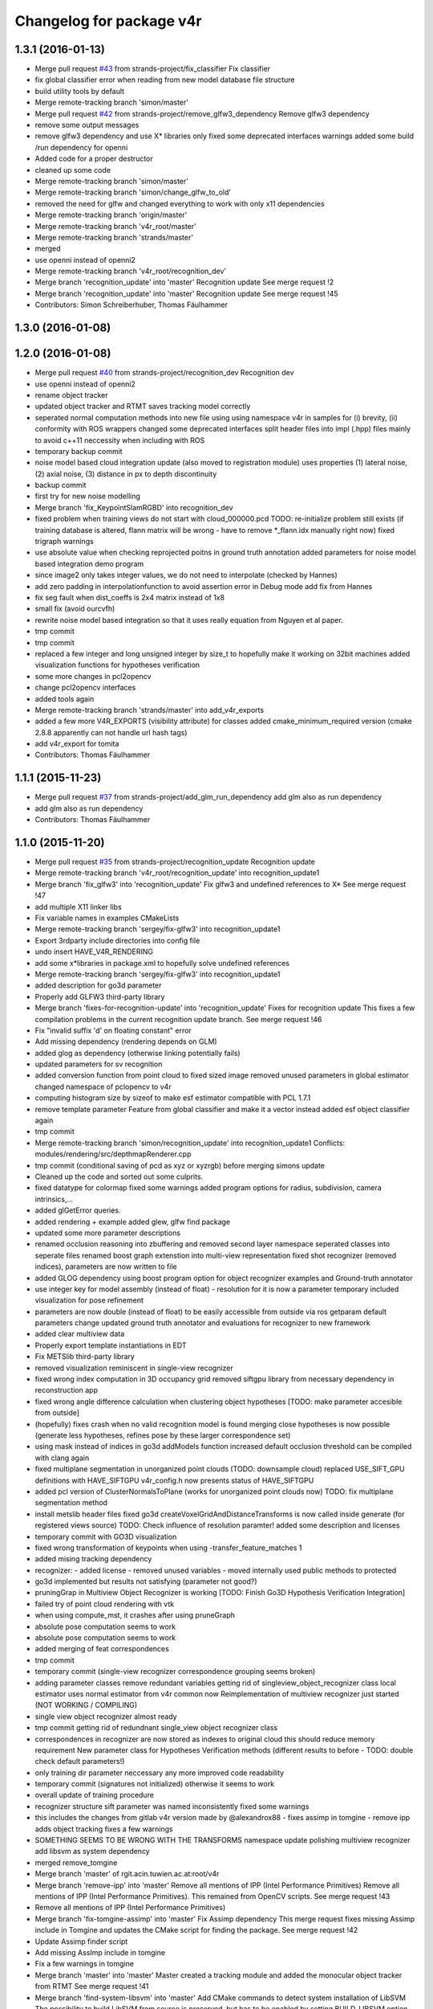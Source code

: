^^^^^^^^^^^^^^^^^^^^^^^^^
Changelog for package v4r
^^^^^^^^^^^^^^^^^^^^^^^^^

1.3.1 (2016-01-13)
------------------
* Merge pull request `#43 <https://github.com/strands-project/v4r/issues/43>`_ from strands-project/fix_classifier
  Fix classifier
* fix global classifier error when reading from new model database file structure
* build utility tools by default
* Merge remote-tracking branch 'simon/master'
* Merge pull request `#42 <https://github.com/strands-project/v4r/issues/42>`_ from strands-project/remove_glfw3_dependency
  Remove glfw3 dependency
* remove some output messages
* remove glfw3 dependency and use X* libraries only
  fixed some deprecated interfaces warnings
  added some build /run dependency for openni
* Added code for a proper destructor
* cleaned up some code
* Merge remote-tracking branch 'simon/master'
* Merge remote-tracking branch 'simon/change_glfw_to_old'
* removed the need for glfw and changed everything to work with only x11 dependencies
* Merge remote-tracking branch 'origin/master'
* Merge remote-tracking branch 'v4r_root/master'
* Merge remote-tracking branch 'strands/master'
* merged
* use openni instead of openni2
* Merge remote-tracking branch 'v4r_root/recognition_dev'
* Merge branch 'recognition_update' into 'master'
  Recognition update
  See merge request !2
* Merge branch 'recognition_update' into 'master'
  Recognition update
  See merge request !45
* Contributors: Simon Schreiberhuber, Thomas Fäulhammer

1.3.0 (2016-01-08)
------------------

1.2.0 (2016-01-08)
------------------
* Merge pull request `#40 <https://github.com/strands-project/v4r/issues/40>`_ from strands-project/recognition_dev
  Recognition dev
* use openni instead of openni2
* rename object tracker
* updated object tracker and RTMT saves tracking model correctly
* seperated normal computation methods into new file
  using using namespace v4r in samples for (i) brevity, (ii) conformity with ROS wrappers
  changed some deprecated interfaces
  split header files into impl (.hpp) files mainly to avoid c++11 neccessity when including with ROS
* temporary backup commit
* noise model based cloud integration update (also moved to registration module)
  uses properties (1) lateral noise, (2) axial noise, (3) distance in px to depth discontinuity
* backup commit
* first try for new noise modelling
* Merge branch 'fix_KeypointSlamRGBD' into recognition_dev
* fixed problem when training views do not start with cloud_000000.pcd
  TODO: re-initialize problem still exists (if training database is altered, flann matrix will be wrong - have to remove *_flann.idx manually right now)
  fixed trigraph warnings
* use absolute value when checking reprojected poitns in ground truth annotation
  added parameters for noise model based integration demo program
* since image2 only takes integer values, we do not need to interpolate (checked by Hannes)
* add zero padding in interpolationfunction to avoid assertion error in Debug mode
  add fix from Hannes
* fix seg fault when dist_coeffs is 2x4 matrix instead of 1x8
* small fix (avoid ourcvfh)
* rewrite noise model based integration so that it uses really equation from Nguyen et al paper.
* tmp commit
* tmp commit
* replaced a few integer and long unsigned integer by size_t to hopefully make it working on 32bit machines
  added visualization functions for hypotheses verification
* some more changes in pcl2opencv
* change pcl2opencv interfaces
* added tools again
* Merge remote-tracking branch 'strands/master' into add_v4r_exports
* added a few more V4R_EXPORTS (visibility attribute) for classes
  added cmake_minimum_required version (cmake 2.8.8 apparently can not handle url hash tags)
* add v4r_export for tomita
* Contributors: Thomas Fäulhammer

1.1.1 (2015-11-23)
------------------
* Merge pull request `#37 <https://github.com/strands-project/v4r/issues/37>`_ from strands-project/add_glm_run_dependency
  add glm also as run dependency
* add glm also as run dependency
* Contributors: Thomas Fäulhammer

1.1.0 (2015-11-20)
------------------
* Merge pull request `#35 <https://github.com/strands-project/v4r/issues/35>`_ from strands-project/recognition_update
  Recognition update
* Merge remote-tracking branch 'v4r_root/recognition_update' into recognition_update1
* Merge branch 'fix_glfw3' into 'recognition_update'
  Fix glfw3 and undefined references to X*
  See merge request !47
* add multiple X11 linker libs
* Fix variable names in examples CMakeLists
* Merge remote-tracking branch 'sergey/fix-glfw3' into recognition_update1
* Export 3rdparty include directories into config file
* undo insert HAVE_V4R_RENDERING
* add some x*libraries in package.xml to hopefully solve undefined references
* Merge remote-tracking branch 'sergey/fix-glfw3' into recognition_update1
* added description for go3d parameter
* Properly add GLFW3 third-party library
* Merge branch 'fixes-for-recognition-update' into 'recognition_update'
  Fixes for recognition update
  This fixes a few compilation problems in the current recognition update branch.
  See merge request !46
* Fix "invalid suffix 'd' on floating constant" error
* Add missing dependency (rendering depends on GLM)
* added glog as dependency (otherwise linking potentially fails)
* updated parameters for sv recognition
* added conversion function from point cloud to fixed sized image
  removed unused parameters in global estimator
  changed namespace of pclopencv to v4r
* computing histogram size by sizeof to make esf estimator compatible with PCL 1.7.1
* remove template parameter Feature from global classifier and make it a vector instead
  added esf object classifier again
* tmp commit
* Merge remote-tracking branch 'simon/recognition_update' into recognition_update1
  Conflicts:
  modules/rendering/src/depthmapRenderer.cpp
* tmp commit (conditional saving of pcd as xyz or xyzrgb) before merging simons update
* Cleaned up the code and sorted out some culprits.
* fixed datatype for colormap
  fixed some warnings
  added program options for radius, subdivision, camera intrinsics,...
* added glGetError queries.
* added rendering + example
  added glew, glfw find package
* updated some more parameter descriptions
* renamed occlusion reasoning into zbuffering and removed second layer namespace
  seperated classes into seperate files
  renamed boost graph extenstion into multi-view representation
  fixed shot recognizer (removed indices), parameters are now written to file
* added GLOG dependency
  using boost program option for object recognizer examples and Ground-truth annotator
* use integer key for model assembly (instead of float) - resolution for it is now a parameter
  temporary included visualization for pose refinement
* parameters are now double (instead of float) to be easily accessible from outside via ros getparam
  default parameters change
  updated ground truth annotator and evaluations for recognizer to new framework
* added clear multiview data
* Properly export template instantiations in EDT
* Fix METSlib third-party library
* removed visualization reminiscent in single-view recognizer
* fixed wrong index computation in 3D occupancy grid
  removed siftgpu library from necessary dependency in reconstruction app
* fixed wrong angle difference calculation when clustering object hypotheses [TODO: make parameter accesible from outside]
* (hopefully) fixes crash when no valid recognition model is found
  merging close hypotheses is now possible (generate less hypotheses, refines pose by these larger correspondence set)
* using mask instead of indices in go3d addModels function
  increased default occlusion threshold
  can be compiled with clang again
* fixed multiplane segmentation in unorganized point clouds (TODO: downsample cloud)
  replaced USE_SIFT_GPU definitions with HAVE_SIFTGPU
  v4r_config.h now presents status of HAVE_SIFTGPU
* added pcl version of ClusterNormalsToPlane (works for unorganized point clouds now)
  TODO: fix multiplane segmentation method
* install metslib header files
  fixed go3d
  createVoxelGridAndDistanceTransforms is now called inside generate (for registered views source) TODO: Check influence of resolution paramter!
  added some description and licenses
* temporary commit with GO3D visualization
* fixed wrong transformation of keypoints when using -transfer_feature_matches 1
* added mising tracking dependency
* recognizer:
  - added license
  - removed unused variables
  - moved internally used public methods to protected
* go3d implemented but results not satisfying (parameter not good?)
* pruningGrap in Multiview Object Recognizer is working
  [TODO: Finish Go3D Hypothesis Verification Integration]
* failed try of point cloud rendering with vtk
* when using compute_mst, it crashes after using pruneGraph
* absolute pose computation seems to work
* absolute pose computation seems to work
* added merging of feat correspondences
* tmp commit
* temporary commit (single-view recognizer correspondence grouping seems broken)
* adding parameter classes
  remove redundant variables
  getting rid of singleview_object_recognizer class
  local estimator uses normal estimator from v4r common now
  Reimplementation of multiview recognizer just started (NOT WORKING / COMPILING)
* single view object recognizer almost ready
* tmp commit
  getting rid of redundnant single_view object recognizer class
* correspondences in recognizer are now stored as indexes to original cloud
  this should reduce memory requirement
  New parameter class for Hypotheses Verification methods (different results to before - TODO: double check default parameters!)
* only training dir parameter neccessary any more
  improved code readability
* temporary commit (signatures not initialized) otherwise it seems to work
* overall update of training procedure
* recognizer structure sift parameter was named inconsistently
  fixed some warnings
* this includes the changes from gitlab v4r version made by @alexandrox88
  - fixes assimp in tomgine
  - remove ipp
  adds object tracking
  fixes a few warnings
* SOMETHING SEEMS TO BE WRONG WITH THE TRANSFORMS
  namespace update
  polishing multiview recognizer
  add libsvm as system dependency
* merged remove_tomgine
* Merge branch 'master' of rgit.acin.tuwien.ac.at:root/v4r
* Merge branch 'remove-ipp' into 'master'
  Remove all mentions of IPP (Intel Performance Primitives)
  Remove all mentions of IPP (Intel Performance Primitives). This remained from OpenCV scripts.
  See merge request !43
* Remove all mentions of IPP (Intel Performance Primitives)
* Merge branch 'fix-tomgine-assimp' into 'master'
  Fix Assimp dependency
  This merge request fixes missing Assimp include in Tomgine and updates the CMake script for finding the package.
  See merge request !42
* Update Assimp finder script
* Add missing AssImp include in tomgine
* Fix a few warnings in tomgine
* Merge branch 'master' into 'master'
  Master
  created a tracking module and added the monocular object tracker from RTMT
  See merge request !41
* Merge branch 'find-system-libsvm' into 'master'
  Add CMake commands to detect system installation of LibSVM
  The possibility to build LibSVM from source is preserved, but has to be enabled by setting BUILD_LIBSVM option (which is now off by default).
  See merge request !40
* added monocular camera pose tracker (lk/ keypoint based) from RTMT
* Merge branch 'master' of rgit.acin.tuwien.ac.at:root/v4r
* test
* test
* mv test
* just a test file
* Contributors: Johann Prankl, Markus Bajones, Sergey Alexandrov, Thomas Fäulhammer, simon.schreiberhuber@gmx.net

1.0.11 (2015-10-14)
-------------------
* Merge pull request `#34 <https://github.com/strands-project/v4r/issues/34>`_ from strands-project/remove_tomgine
  temporary remove Tomgine and everything related to it (i.e. object cl…
* also comment computeCentroid in single-view object recognizer
* comment computeCentroid to silence error
* temporary remove Tomgine and everything related to it (i.e. object classification)
* Contributors: Thomas Fäulhammer

1.0.10 (2015-09-21)
-------------------
* Merge pull request `#31 <https://github.com/strands-project/v4r/issues/31>`_ from strands-project/namespace_update
  Namespace update
* namespace update
  polishing multiview recognizer
  add libsvm as system dependency
* Merge remote-tracking branch 'sergey/find-system-libsvm' into namespace_update
* Add CMake commands to detect system installation of LibSVM
  The possibility to build LibSVM from source is preserved, but has to be
  enabled by setting BUILD_LIBSVM option (which is now off by default).
* rename multiview_object_recognizer
  silence unused variable warning
  removed unneccessary point cloud copy
  normal method now a parameter
* Merge branch 'master' into 'master'
  Master
  See merge request !39
* Merge branch 'master' into 'master'
  Master
  See merge request !38
* Contributors: Sergey Alexandrov, Thomas Fäulhammer

1.0.9 (2015-09-17)
------------------
* Merge branch 'master' of github.com:strands-project/v4r
* fix Bloom issue with umlauts
* Merge remote-tracking branch 'strands/master'
* Contributors: Thomas Fäulhammer

1.0.8 (2015-09-17)
------------------
* Merge pull request `#28 <https://github.com/strands-project/v4r/issues/28>`_ from strands-project/remove_c++11_flags_and_common_namespace
  remove C++11 flags
* remove C++11 flags
  remove common namespace
  remove duplicated files
  divide samples in examples, evaluation and utility tools (enable examples by default in cmake)
  add Qt Cache files in .gitignore list
* Contributors: Thomas Fäulhammer

1.0.7 (2015-09-16)
------------------
* Merge pull request `#27 <https://github.com/strands-project/v4r/issues/27>`_ from strands-project/new_samples_structure
  New samples structure
* Merge pull request `#26 <https://github.com/strands-project/v4r/issues/26>`_ from strands-project/add-tomgine
  Add tomgine
* new samples structure
* divide samples into examples, tools and evals
* adds ESF classifier using new point cloud rendering based on TomGine (camera pose is not extracted right now)
* Merge pull request `#24 <https://github.com/strands-project/v4r/issues/24>`_ from strands-project/sift_gpu_solution
  Sift gpu solution
* added initial segmentation example
* updated usage output
* added tomgine
* added Random Forest and SVM
* Merge remote-tracking branch 'sergey/add-libsvm' into add-libsvm
* added RandomForest
  fixed some warnings
* Add libsvm 3rd-party library
* Merge branch 'master' into 'master'
  Master
  See merge request !37
* reverted sv recognizer header file because otherwise cg pointer cast caused seg fault
  fixed some warnings
* make SIFT_GPU optional by setting BUILD_SIFTGPU in cmake
* added segmentation dependency to samples
* added binary vector increment
  changed parameter name to avoid confusion in range image computation
* merged
* Merge branch 'master' into 'master'
  Master
  this hopefully includes all the changes from LaMoR Summer School + fixes for the Recognizer
  See merge request !36
* Contributors: Sergey Alexandrov, Thomas Fäulhammer

1.0.6 (2015-09-07)
------------------
* Merge pull request `#23 <https://github.com/strands-project/v4r/issues/23>`_ from strands-project/mergeLAMOR
  Merge lamor
* merged lamor STRANDS
* Merge branch 'master' of github.com:strands-project/v4r into mergeLAMOR
* Merge branch 'master' of rgit.acin.tuwien.ac.at:root/v4r into mergeLAMOR
* added default param for printParams in MV recognizer
  other minor changes
* Update Readme.md
* hopefully fixes bug in ourcvfh with different pcl versions
  view_all_point_clouds_in_folder can now also save images to disk
* Merge branch 'master' into 'master'
  Master
  See merge request !35
* catch SIFT FLANN exception when updating model database
* flann idx now configurable
* Merge branch 'master' into 'master'
  Master
  See merge request !34
* Merge branch 'master' into 'master'
  Master
  See merge request !33
* Contributors: Marc Hanheide, Thomas Fäulhammer

1.0.5 (2015-08-30)
------------------

1.0.4 (2015-08-29)
------------------
* Merge pull request `#22 <https://github.com/strands-project/v4r/issues/22>`_ from strands-project/marc-hanheide-patch-1
  disable C++11
* disable C++11
  see https://github.com/strands-project/v4r_ros_wrappers/commit/0f008ac162ef2319d5685054023ce2c6f0c8db55
* disable C++11
  see https://github.com/strands-project/v4r_ros_wrappers/commit/0f008ac162ef2319d5685054023ce2c6f0c8db55
* Contributors: Marc Hanheide

1.0.3 (2015-08-29)
------------------
* Merge pull request `#21 <https://github.com/strands-project/v4r/issues/21>`_ from strands-project/added_install_commands
  added install targets for apps
* added install targets for apps
* Contributors: Marc Hanheide

1.0.2 (2015-08-29)
------------------
* Merge pull request `#20 <https://github.com/strands-project/v4r/issues/20>`_ from strands-project/marc-hanheide-patch-1
  don't include FREAK headers
* don't include FRAK headers
  as this seems to fail in non-free opencv... see https://github.com/strands-project/v4r_ros_wrappers/pull/3
* Contributors: Marc Hanheide, Michael Zillich

1.0.1 (2015-08-28)
------------------
* fixed some compiler warnings
  fixed out of range bug in GHV RGB2CIELAB when RGB color is white (255,255,255)
  fixed typo in parameter for eval sv
* removed comments in sv recognizer,
  save parameter file in sv recognizer eval
* removed linemod and debug build for recognition
* fixed bug in sv_recognizer
* added EDT include path
* added ground truth annotator as app
  removed unused files in recognition
* added sv recognition sample
  fixed missing chop_z behaviour in single view recognizer
* added sample eval for single view object recognizer
* updated ReadMe
* added libglm-dev as build dependency
* Merge branch 'add-glm-dependency' into 'master'
  Add GLM dependency
  See merge request !32
* Add GLM dependency
* Merge branch 'master' into 'master'
  Master
  See merge request !31
* added cmake files for openni2
* Merge branch 'master' into 'master'
  Master
  See merge request !30
* Merge branch 'fix-u-r' into 'master'
  Fix undefined reference errors (with Octree and 1.7.1)
  See merge request !29
* added qt-opengl-dev as dependency
* added openni in package.xml
* Merge branch 'master' of rgit.acin.tuwien.ac.at:root/v4r
* linked openni libraries to RTMT
  added octree_impl to hopefully solve pcl conflicts with versions <= 1.7.1
* Hopefully fix undefined reference errors (with Octree)
* Merge branch 'add-template-keyword' into 'master'
  Add missing 'template' keyword (causes clang compilation error)
  See merge request !28
* Merge branch 'master' of rgit.acin.tuwien.ac.at:root/v4r
* added RTMT GL libraries again
* Add missing 'template' keyword (causes clang compilation error)
* added binary operations to common
  changed dist calculation for planes available from outside
* fixed QT4 CMake file
* Merge branch 'master' into 'master'
  fixed QT4 CMake file
  See merge request !27
* Merge branch 'master' into 'master'
  added RTMT
  See merge request !26
* added RTMT
* Merge branch 'master' into 'master'
  Master
  See merge request !25
* added possibility to crop image when converting PCD to image
  createDirIfNotExists should now create all directories recursively
  added initial version for pcl segmentation (used in STRANDS in Year1) - not finished
* make parameters double (instead of float) to make it directly accessible via ros getparam function
* Merge branch 'master' into 'master'
  Master
  See merge request !24
* fixed error with Willow Poses
  removed object modelling dependency which is not yet present
* added const specifier for get function
* Merge branch 'master' into 'master'
  Master
  See merge request !23
* Merge branch 'master' of rgit.acin.tuwien.ac.at:t-faeulhammer/v4r
  Conflicts:
  samples/cpp/save_pose_into_pcd.cpp
* added some V4R_EXPORTS in registration module
  removed redundant fast_icp in common module
  added app for 3D reconstruction based on SIFT and MST
  fixed CERES version conflict
  fixed some dependency issues
* fix of last push
* fix of last push
* added definitions for willow_dataset in save_pose_into_pcd sample
* added mask<->indices converter function
  ground truth annotator now also outputs mask for object in first frame
* added initial version for ground truth labelling tool
* del
* added samples folder
* Merge branch 'dynamic_object_learning' of rgit.acin.tuwien.ac.at:t-faeulhammer/v4r into dynamic_object_learning
* fixed some ns
* fixes some namespace issues
* added object learning again
* fixed pcl version conflict with vector of eigen
* Merge branch 'master' of rgit.acin.tuwien.ac.at:t-faeulhammer/v4r
* fixed vector conflict with different PCL versions
* fixed some ns
* Merge branch 'master' into dynamic_object_learning
* changed ns
* fixed wrong macro names for detect CUDA cmake
* Merge branch 'dynamic_object_learning' of http://rgit.acin.tuwien.ac.at/t-faeulhammer/v4r into dynamic_object_learning
* Merge branch 'dynamic_object_learning' of rgit.acin.tuwien.ac.at:t-faeulhammer/v4r into dynamic_object_learning
* added object learning again
* fixes some namespace issues
* Merge branch 'dynamic_object_learning' of rgit.acin.tuwien.ac.at:t-faeulhammer/v4r into dynamic_object_learning
* added object learning again
* fixed wrong cmake macro name
* added object learning again
* del
* Merge branch 'master' into 'master'
  del
  See merge request !22
* Merge branch 'master' into 'master'
  Master
  See merge request !21
* remnoved second layer namespace "rec_3d_framework"
  added some V4R_EXPORTS
  changed some include paths
  removed redundant faat_3d_rec_framework.h file
* Merge branch 'dependency-propagation' of rgit.acin.tuwien.ac.at:alexandrov88/v4r into dependency_propagation
* Print OpenCV and Ceres statuses
* Update find Ceres to export variables
* Implement dependency propagation
* Split filesystem_utils into parts
* Remove duplicate find eigen call
* Properly set variables in FindEDT
* Properly set variables in FindOpenCV
* Properly set variables in FindEigen
* SiftGPU fixup
* Boost fixup
* Change SIFTGPU_INCLUDE_DIR -> SIFTGPU_INCLUDE_DIRS
* Update io module
* Find Boost globally
* Merge branch 'master' into 'master'
  Master
  See merge request !20
* Merge branch 'master' into dynamic_object_learning
* added camera tracker - uff, so many changes!
* updated recognition cmakefile to have correct link to opencv
  fixed some shadow warnings
* fixed some warning and added V4R_EXPORTS
  added openmp in cmake
* Merge branch 'master' into 'master'
  fixed some warning and added V4R_EXPORTS
  added openmp in cmake
  See merge request !19
* Merge branch 'fix-edt' into 'master'
  Build EDT library with -fPIC option
  See merge request !18
* Build EDT library with -fPIC option
* fixed some warnings
  changed default parameter value of sor
* Merge branch 'master' into 'master'
  Master
  See merge request !17
* Merge branch 'master' into dynamic_object_learning
* added object_modelling cmakelists.txt
* added OpenCV as cmake dependency
  added some V4R_EXPORTS
  re-inserted computeOccludedPoints (why was this not merged?? Check other files!)
  added OpenMP cmake c/cxx flags
* fixed warnings of shadowed variables
  using new v4r namespaces
* Merge branch 'master' into dynamic_object_learning
  Conflicts:
  modules/object_modelling/include/v4r/object_modelling/do_learning.h
  modules/object_modelling/include/v4r/object_modelling/model_view.h
  modules/object_modelling/src/do_learning.cpp
  modules/object_modelling/src/visualization.cpp
* updated EDT include path
* Merge remote-tracking branch 'sergey/cmake_updates'
* Create core module, moved macros.h and version.h here
* All modules now explicitly depend on PCL
* Fix EDT
* added missing segmentation dependency
* Merge branch 'master' into 'master'
  added missing segmentation dependency
  See merge request !16
* adapted to new cmake system
* Merge branch 'master' into 'master'
  Master
  See merge request !15
* Merge pull request `#19 <https://github.com/strands-project/v4r/issues/19>`_ from strands-project/new_cmake
  New cmake
* Merge branch 'master' into dynamic_object_learning
  Conflicts:
  modules/CMakeLists.txt
* Fix 3rd party header handling for the case of no-install usage of V4R
* Merge branch 'new_cmake' into 'master'
  New cmake
  See merge request !14
* changed required PCL version to less restrictive 1.7.
  Otherwise, there is a conflict on Jenkins because it only provides package for 1.7.1
* hide recognition module for the time being
* added package.xml again - Jenkins needs it to build the library
  added sergey to maintainer list
* Merge remote-tracking branch 'sergey/master' into new_cmake
  Conflicts:
  modules/recognition/CMakeLists.txt
  modules/registration/CMakeLists.txt
* Fix V4RConfig.cmake for use without installation
* Merge branch 'master' into dynamic_object_learning
* fixed some warnings with redundant typenames and wrong derived signature (& missing) in Recognition
  fixed missing EDT dependency in Registration
* Merge branch 'master' into 'master'
  Master
  See merge request !13
* updated supervoxel clustering method
  added some function docs
  optional parameter for pairwise transform refinement
* filtering smooth clusters works -- without visualization
* smooth clusters work now --- with visualization for debug
* Miscellaneous should not depend on keypoints
* Revert "(Temporarily) move miscellaneous to keypoints because it depends on them"
  This reverts commit 8b4bf90048750c95bae136b9b65dbb890c8c900e.
* Add V4R_EXPORTS here and there
* Merge branch 'master' into dynamic_object_learning
* pcl::copyPointCloud now also accepts binary obj mask
* beautify code - moved from indices to mask
  added parameter filter_planes_only (not working for value false yet)
* (Temporarily) move miscellaneous to keypoints because it depends on them
* Solve undefined reference problem
* Export 3rdparty include directories
* Remove compatibility stuff
* Finalize SiftGPU support
* table filtering working now as expected...
  removed some unnecessary includes
* temporary commit for visualizing table planes supported by object mask
* Another fix for SiftGPU
* Merge branch 'revert_merge_request' into 'master'
  Revert "Merge branch 'dynamic_object_learning' into 'master'"
  This reverts commit 87d034a1a8c8763657ca59ff08f9ec95a5d1c4be, reversing
  changes made to d183d5143b68e70de0e678a3d0659fae2a85a731.
  See merge request !12
* Revert "Merge branch 'dynamic_object_learning' into 'master'"
  This reverts commit 87d034a1a8c8763657ca59ff08f9ec95a5d1c4be, reversing
  changes made to d183d5143b68e70de0e678a3d0659fae2a85a731.
* Trying to add SiftGPU
* Fix EDT
* Remove SiftGPU sources
* Fix EDT third-party dependency
* Merge branch 'master' into dynamic_object_learning
* fixed some warnings
  added occlusion reasoning for two clouds (optional tf) which return occlusion mask
* Merge branch 'dynamic_object_learning' into 'master'
  Dynamic object learning
  See merge request !11
* added parameter for statistical outlier removal (mean=50 and stddevmul=1 didn't work well on asus_box)
  fixed bug in CreateMaskFromVecIndices
  there seems to be still a problem in occlusion reasoning
* Add new build system, migrate common and segmentation modules
* Get rid of legacy build system stuff
* Merge branch 'master' into dynamic_object_learning
* Merge branch 'master' into 'master'
  fixed warning of unused variable in SLICO
  fixed visualization issue when called multiple times
  See merge request !10
* fixed warning of unused variable in SLICO
  fixed visualization issue when called multiple times
* updated region growing such that it does not use points already neglected by plane extractor
  fixed visualizition issue when calling the visualization service more than once
* Merge branch 'master' into 'master'
  Master
  See merge request !9
* Merge branch 'master' into dynamic_object_learning
* added ceres version check
  updated McLMIcp.cpp to use new fixes from aitor
* include devil dependency
* changed to right rosdep key for glew
* Merge branch 'master' into dynamic_object_learning
* added some dependencies
* Merge branch 'master' into 'master'
  Master
  See merge request !8
* Merge branch 'master' into dynamic_object_learning
* removed aitor from maintainer list
* Merge remote-tracking branch 'strands/package_xml'
* Merge branch 'master' into dynamic_object_learning
* added parameter class for noise model based integration
  changed Eigen::Vector4f vector for correct allocation
* indices are now stored in a more generic way
  visualization now also includes noise model
  added Statistical Outlier Removal for initial indices
  added logical operator for binary masks
  TODO: visualization does only work for first service call
* added opencv dependency
* fixed dependencies to the correct rosdep keys
* added a first package.xml
* MST is now a parameter
  plane indices are stored as a vector of a vector now - (otherwise high cost occured in callgrind profiler)
  updated clear function
* Merge branch 'master' into dynamic_object_learning
* createDirIfNotExist function is now in common
* fixed problem with nan values (recursive absolute pose computation based on spanning tree implementation was not correct)
* minimum spanning tree is working now... there are nan values transferred to nearest neighbor search -> still needs to be fixed!
* bug fix - should be back to STRANDS review demo state
* Merge branch 'master' into 'master'
  Master
  See merge request !7
* Merge branch 'master' into dynamic_object_learning
* fixed some linking problems... fixed bug in setCloudPose (last element was not set to 1)
  made code clang compatible...
* tmp commit
* Merge branch 'master' into dynamic_object_learning
* fixed linking error, updated some namespaces
* tmp commit
* Merge branch 'master' into dynamic_object_learning
* changed some recognition files to use new filesystem namespace
* tmp commit
* Merge branch 'master' into 'master'
  Master
  See merge request !6
* temporary commit of dynamic object learning. not compiling yet!
* deleted remaining temp(~) files
* added keypoint files needed for object learning
* added clustertonormals from keypointTools
* add initial version of keypoints
* Merge branch 'master' into 'master'
  Master
  See merge request !5
* some fixes to merge to master
* Merge remote-tracking branch 'v4r_root/master'
  Conflicts:
  3rdparty/metslib/CMakeLists.txt
  CMakeLists.txt
  cmake/v4rutils.cmake
  cmake/v4rutils.cmake~
  modules/common/CMakeLists.txt
  modules/common/include/v4r/common/noise_model_based_cloud_integration.h
  modules/common/include/v4r/common/noise_models.h
  modules/common/src/noise_model_based_cloud_integration.cpp
  modules/common/src/noise_models.cpp
  modules/recognition/include/v4r/recognition/boost_graph_extension.h
  modules/recognition/include/v4r/recognition/ghv.h
  modules/recognition/include/v4r/recognition/multiview_object_recognizer_service.h
  modules/recognition/src/boost_graph_extension.cpp
  modules/recognition/src/boost_graph_visualization_extension.cpp
  modules/recognition/src/multiview_object_recognizer_service.cpp
  modules/segmentation/CMakeLists.txt
* remove ~
* .
* .
* tmp commit
* Merge branch 'master' into 'master'
  Added multiview recognizer. renamed some namespaces.
  See merge request !4
* Added multiview recognizer. renamed some namespaces.
* Merge branch 'master' into 'master'
  Master
  See merge request !3
* Fixed merge conflict
* Initial commit. For some reason if segmentation app is compiled - there is a linking problem with pcl. Namespaces are a mess!
* initial commit
* upd
* Merge branch 'master' into 'master'
  update readme
  See merge request !1
* update readme
* Add new file
* Init commit
* Contributors: Marc Hanheide, Markus Bajones, Sergey Alexandrov, Thomas Faeulhammer, Thomas Fäulhammer

